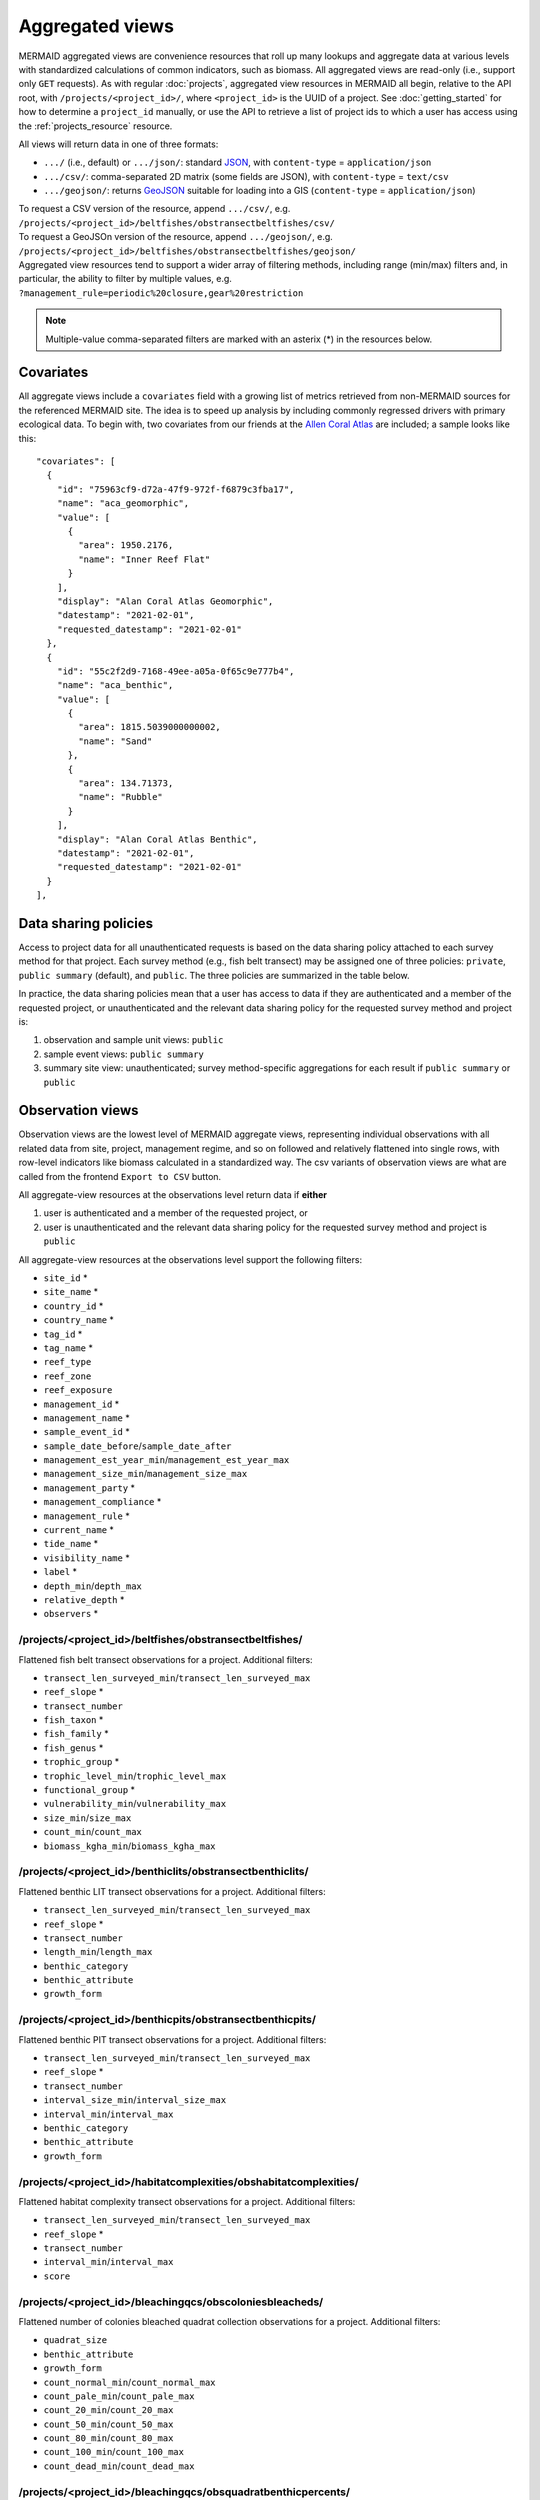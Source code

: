 Aggregated views
================

MERMAID aggregated views are convenience resources that roll up many lookups and aggregate data at various levels with standardized calculations of common indicators, such as biomass. All aggregated views are read-only (i.e., support only ``GET`` requests). As with regular :doc:`projects`, aggregated view resources in MERMAID all begin, relative to the API root, with ``/projects/<project_id>/``, where ``<project_id>`` is the UUID of a project. See :doc:`getting_started` for how to determine a ``project_id`` manually, or use the API to retrieve a list of project ids to which a user has access using the :ref:`projects_resource` resource.

All views will return data in one of three formats:

- ``.../`` (i.e., default) or ``.../json/``: standard `JSON <https://www.json.org/json-en.html>`_, with ``content-type`` = ``application/json``
- ``.../csv/``: comma-separated 2D matrix (some fields are JSON), with ``content-type`` = ``text/csv``
- ``.../geojson/``: returns `GeoJSON <https://geojson.org/>`_ suitable for loading into a GIS (``content-type`` = ``application/json``)

| To request a CSV version of the resource, append ``.../csv/``, e.g.
| ``/projects/<project_id>/beltfishes/obstransectbeltfishes/csv/``
| To request a GeoJSOn version of the resource, append ``.../geojson/``, e.g.
| ``/projects/<project_id>/beltfishes/obstransectbeltfishes/geojson/``

| Aggregated view resources tend to support a wider array of filtering methods, including range (min/max) filters and, in particular, the ability to filter by multiple values, e.g.
| ``?management_rule=periodic%20closure,gear%20restriction``

.. note::
    Multiple-value comma-separated filters are marked with an asterix (*) in the resources below.

Covariates
----------

All aggregate views include a ``covariates`` field with a growing list of metrics retrieved from non-MERMAID sources for the referenced MERMAID site. The idea is to speed up analysis by including commonly regressed drivers with primary ecological data. To begin with, two covariates from our friends at the `Allen Coral Atlas <https://allencoralatlas.org/>`_ are included; a sample looks like this::

   "covariates": [
     {
       "id": "75963cf9-d72a-47f9-972f-f6879c3fba17",
       "name": "aca_geomorphic",
       "value": [
         {
           "area": 1950.2176,
           "name": "Inner Reef Flat"
         }
       ],
       "display": "Alan Coral Atlas Geomorphic",
       "datestamp": "2021-02-01",
       "requested_datestamp": "2021-02-01"
     },
     {
       "id": "55c2f2d9-7168-49ee-a05a-0f65c9e777b4",
       "name": "aca_benthic",
       "value": [
         {
           "area": 1815.5039000000002,
           "name": "Sand"
         },
         {
           "area": 134.71373,
           "name": "Rubble"
         }
       ],
       "display": "Alan Coral Atlas Benthic",
       "datestamp": "2021-02-01",
       "requested_datestamp": "2021-02-01"
     }
   ],

.. _data_sharing:

Data sharing policies
---------------------

Access to project data for all unauthenticated requests is based on the data sharing policy attached to each survey method for that project. Each survey method (e.g., fish belt transect) may be assigned one of three policies: ``private``, ``public summary`` (default), and ``public``. The three policies are summarized in the table below.

In practice, the data sharing policies mean that a user has access to data if they are authenticated and a member of the requested project, or unauthenticated and the relevant data sharing policy for the requested survey method and project is:

1. observation and sample unit views: ``public``
2. sample event views: ``public summary``
3. summary site view: unauthenticated; survey method-specific aggregations for each result if ``public summary`` or ``public``

.. image:: _static/MERMAID-data-policy-draft-April2019.png

.. _observations_views:

Observation views
-----------------

Observation views are the lowest level of MERMAID aggregate views, representing individual observations with all related data from site, project, management regime, and so on followed and relatively flattened into single rows, with row-level indicators like biomass calculated in a standardized way. The csv variants of observation views are what are called from the frontend ``Export to CSV`` button.

All aggregate-view resources at the observations level return data if **either**

1. user is authenticated and a member of the requested project, or
2. user is unauthenticated and the relevant data sharing policy for the requested survey method and project is ``public``

All aggregate-view resources at the observations level support the following filters:

- ``site_id`` *
- ``site_name`` *
- ``country_id`` *
- ``country_name`` *
- ``tag_id`` *
- ``tag_name`` *
- ``reef_type``
- ``reef_zone``
- ``reef_exposure``
- ``management_id`` *
- ``management_name`` *
- ``sample_event_id`` *
- ``sample_date_before``/``sample_date_after``
- ``management_est_year_min``/``management_est_year_max``
- ``management_size_min``/``management_size_max``
- ``management_party`` *
- ``management_compliance`` *
- ``management_rule`` *
- ``current_name`` *
- ``tide_name`` *
- ``visibility_name`` *
- ``label`` *
- ``depth_min``/``depth_max``
- ``relative_depth`` *
- ``observers`` *

/projects/<project_id>/beltfishes/obstransectbeltfishes/
^^^^^^^^^^^^^^^^^^^^^^^^^^^^^^^^^^^^^^^^^^^^^^^^^^^^^^^^

Flattened fish belt transect observations for a project. Additional filters:

- ``transect_len_surveyed_min``/``transect_len_surveyed_max``
- ``reef_slope`` *
- ``transect_number``
- ``fish_taxon`` *
- ``fish_family`` *
- ``fish_genus`` *
- ``trophic_group`` *
- ``trophic_level_min``/``trophic_level_max``
- ``functional_group`` *
- ``vulnerability_min``/``vulnerability_max``
- ``size_min``/``size_max``
- ``count_min``/``count_max``
- ``biomass_kgha_min``/``biomass_kgha_max``

/projects/<project_id>/benthiclits/obstransectbenthiclits/
^^^^^^^^^^^^^^^^^^^^^^^^^^^^^^^^^^^^^^^^^^^^^^^^^^^^^^^^^^

Flattened benthic LIT transect observations for a project. Additional filters:

- ``transect_len_surveyed_min``/``transect_len_surveyed_max``
- ``reef_slope`` *
- ``transect_number``
- ``length_min``/``length_max``
- ``benthic_category``
- ``benthic_attribute``
- ``growth_form``

/projects/<project_id>/benthicpits/obstransectbenthicpits/
^^^^^^^^^^^^^^^^^^^^^^^^^^^^^^^^^^^^^^^^^^^^^^^^^^^^^^^^^^

Flattened benthic PIT transect observations for a project. Additional filters:

- ``transect_len_surveyed_min``/``transect_len_surveyed_max``
- ``reef_slope`` *
- ``transect_number``
- ``interval_size_min``/``interval_size_max``
- ``interval_min``/``interval_max``
- ``benthic_category``
- ``benthic_attribute``
- ``growth_form``

/projects/<project_id>/habitatcomplexities/obshabitatcomplexities/
^^^^^^^^^^^^^^^^^^^^^^^^^^^^^^^^^^^^^^^^^^^^^^^^^^^^^^^^^^^^^^^^^^

Flattened habitat complexity transect observations for a project. Additional filters:

- ``transect_len_surveyed_min``/``transect_len_surveyed_max``
- ``reef_slope`` *
- ``transect_number``
- ``interval_min``/``interval_max``
- ``score``

/projects/<project_id>/bleachingqcs/obscoloniesbleacheds/
^^^^^^^^^^^^^^^^^^^^^^^^^^^^^^^^^^^^^^^^^^^^^^^^^^^^^^^^^

Flattened number of colonies bleached quadrat collection observations for a project. Additional filters:

- ``quadrat_size``
- ``benthic_attribute``
- ``growth_form``
- ``count_normal_min``/``count_normal_max``
- ``count_pale_min``/``count_pale_max``
- ``count_20_min``/``count_20_max``
- ``count_50_min``/``count_50_max``
- ``count_80_min``/``count_80_max``
- ``count_100_min``/``count_100_max``
- ``count_dead_min``/``count_dead_max``

/projects/<project_id>/bleachingqcs/obsquadratbenthicpercents/
^^^^^^^^^^^^^^^^^^^^^^^^^^^^^^^^^^^^^^^^^^^^^^^^^^^^^^^^^^^^^^

Flattened quadrat percent benthic cover observations for a project. Additional filters:

- ``quadrat_size``
- ``quadrat_number``
- ``percent_hard_min``/``percent_hard_max``
- ``percent_soft_min``/``percent_soft_max``
- ``percent_algae_min``/``percent_algae_max``

Sample Unit views
-----------------

.. note::
    In MERMAID it is possible to have two separate sample units that differ in metadata only by the ``label`` property; one scenario where this commonly happens is when a transect is surveyed in two passes, one for "big fish" and one for "little fish". One advantage of the aggregated sample unit views is that they provide standardized grouping logic for calculating aggregated indicators such as biomass.

All aggregate-view resources at the sample unit level return data if **either**

1. user is authenticated and a member of the requested project, or
2. user is unauthenticated and the relevant data sharing policy for the requested survey method and project is ``public``

All aggregate-view resources at the sample unit level support the same base filters as :ref:`observations views <observations_views>`.

/projects/<project_id>/beltfishes/sampleunits/
^^^^^^^^^^^^^^^^^^^^^^^^^^^^^^^^^^^^^^^^^^^^^^

Flattened fish belt sample units with calculated biomass for a project. Additional filters:

- ``transect_len_surveyed_min``/``transect_len_surveyed_max``
- ``reef_slope`` *
- ``transect_number``
- ``biomass_kgha_min``/``biomass_kgha_max``

/projects/<project_id>/benthiclits/sampleunits/
^^^^^^^^^^^^^^^^^^^^^^^^^^^^^^^^^^^^^^^^^^^^^^^

Flattened benthic LIT sample units with calculated calculated percent cover by benthic category for a project. Additional filters:

- ``transect_len_surveyed_min``/``transect_len_surveyed_max``
- ``reef_slope`` *
- ``transect_number``

/projects/<project_id>/benthicpits/sampleunits/
^^^^^^^^^^^^^^^^^^^^^^^^^^^^^^^^^^^^^^^^^^^^^^^

Flattened benthic PIT sample units with calculated percent cover by benthic category for a project. Additional filters:

- ``transect_len_surveyed_min``/``transect_len_surveyed_max``
- ``reef_slope`` *
- ``transect_number``
- ``interval_size_min``/``interval_size_max``

/projects/<project_id>/habitatcomplexities/sampleunits/
^^^^^^^^^^^^^^^^^^^^^^^^^^^^^^^^^^^^^^^^^^^^^^^^^^^^^^^

Flattened habitat complexity sample units with calculated average scores for a project. Additional filters:

- ``transect_len_surveyed_min``/``transect_len_surveyed_max``
- ``reef_slope`` *
- ``transect_number``
- ``score_avg_min``/``score_avg_max``

/projects/<project_id>/bleachingqcs/sampleunits/
^^^^^^^^^^^^^^^^^^^^^^^^^^^^^^^^^^^^^^^^^^^^^^^^

Flattened bleaching quadrat collection sample units with calculated averages for both colony count and percent benthic cover observations for a project. Additional filters:

- ``quadrat_size``
- ``count_genera_min``/``count_genera_max``
- ``count_total_min``/``count_total_max``
- ``percent_normal_min``/``percent_normal_max``
- ``percent_pale_min``/``percent_pale_max``
- ``percent_bleached_min``/``percent_bleached_max``
- ``quadrat_count_min``/``quadrat_count_max``
- ``percent_hard_avg_min``/``percent_hard_avg_max``
- ``percent_soft_avg_min``/``percent_soft_avg_max``
- ``percent_algae_avg_min``/``percent_algae_avg_max``

Sample Event views
------------------

MERMAID sample event views aggregate all data collected for a given survey method at a particular place on a particular date, providing a standardized calculation of aggregate metrics.

All aggregate-view resources at the sample event level return data if **either**

1. user is authenticated and a member of the requested project, or
2. user is unauthenticated and the relevant data sharing policy for the requested survey method and project is ``public summary`` or ``public``

All aggregate-view resources at the sample event level support the following filters:

- ``site_id`` *
- ``site_name`` *
- ``country_id`` *
- ``country_name`` *
- ``tag_id`` *
- ``tag_name`` *
- ``reef_type``
- ``reef_zone``
- ``reef_exposure``
- ``management_id`` *
- ``management_name`` *
- ``sample_event_id`` *
- ``sample_date_before``/``sample_date_after``
- ``management_est_year_min``/``management_est_year_max``
- ``management_size_min``/``management_size_max``
- ``management_party`` *
- ``management_compliance`` *
- ``management_rule`` *
- ``current_name`` *
- ``tide_name`` *
- ``visibility_name`` *

/projects/<project_id>/beltfishes/sampleevents/
^^^^^^^^^^^^^^^^^^^^^^^^^^^^^^^^^^^^^^^^^^^^^^^

Aggregated view of all fish belt transect data collected for a sample event.

.. note::
    The fish belt sample event resource two properties of special note, ``biomass_kgha_trophic_group_avg`` and ``biomass_kgha_fish_family_avg``.
    Each is calculated as an average of the given property for all transects per sample event (i.e., at a place on a date), **assuming**
    that if that property exists in any transect, it is relevant to all other transects.

    For example, if ``biomass_kgha_fish_family`` contains a value of ``316`` for the ``Balistidae`` family in transect 1,
    and no ``Balistidae`` fish were observed in transect 2, the value for the sample event's ``biomass_kgha_fish_family_avg`` ``Balistidae``
    family would be ``158`` (not ``316``), on the assumption that ``Balistidae`` was a candidate in transect 2, but not found -- ``0``, not ``null``.

Additional filters:

- ``biomass_kgha_avg_min``/``biomass_kgha_avg_max``
- ``sample_unit_count_min``/``sample_unit_count_max``
- ``depth_avg_min``/``depth_avg_max``

/projects/<project_id>/benthiclits/sampleevents/
^^^^^^^^^^^^^^^^^^^^^^^^^^^^^^^^^^^^^^^^^^^^^^^^

Aggregated view of all benthic LIT transect data collected for a sample event. Additional filters:

- ``sample_unit_count_min``/``sample_unit_count_max``
- ``depth_avg_min``/``depth_avg_max``

/projects/<project_id>/benthicpits/sampleevents/
^^^^^^^^^^^^^^^^^^^^^^^^^^^^^^^^^^^^^^^^^^^^^^^^

Aggregated view of all benthic PIT transect data collected for a sample event. Additional filters:

- ``sample_unit_count_min``/``sample_unit_count_max``
- ``depth_avg_min``/``depth_avg_max``

/projects/<project_id>/habitatcomplexities/sampleevents/
^^^^^^^^^^^^^^^^^^^^^^^^^^^^^^^^^^^^^^^^^^^^^^^^^^^^^^^^

Aggregated view of all habitat complexity transect data collected for a sample event. Additional filters:

- ``sample_unit_count_min``/``sample_unit_count_max``
- ``depth_avg_min``/``depth_avg_max``
- ``score_avg_avg_min``/``score_avg_avg_max``

/projects/<project_id>/bleachingqcs/sampleevents/
^^^^^^^^^^^^^^^^^^^^^^^^^^^^^^^^^^^^^^^^^^^^^^^^^

Aggregated view of all bleaching quadrat collection data collected for a sample event. Additional filters:

- ``sample_unit_count_min``/``sample_unit_count_max``
- ``depth_avg_min``/``depth_avg_max``
- ``quadrat_size_avg_min``/``quadrat_size_avg_max``
- ``count_genera_avg_min``/``count_genera_avg_max``
- ``count_total_avg_min``/``count_total_avg_max``
- ``percent_normal_avg_min``/``percent_normal_avg_max``
- ``percent_pale_avg_min``/``percent_pale_avg_max``
- ``percent_bleached_avg_min``/``percent_bleached_avg_max``
- ``quadrat_count_avg_min``/``quadrat_count_avg_max``
- ``percent_hard_avg_avg_min``/``percent_hard_avg_avg_max``
- ``percent_soft_avg_avg_min``/``percent_soft_avg_avg_max``
- ``percent_algae_avg_avg_min``/``percent_algae_avg_avg_max``

Summary views
-------------

MERMAID provides two "summary" endpoints that aggregate metrics from **all** surveys associated with a Site, either for a specific Sample Event (i.e. on the same date) or for all dates. For each sample event or site, a ``protocols`` field contains an object for each survey method conducted at that site, with calculated indicators for each if the data sharing policy for that survey method is ``public summary`` or ``public``, and just ``sample_unit_count`` otherwise. These views additionally differ from other aggregated views because:

1. They are not project-specific; urls are relative to the API root. Thus ``/sampleevents/`` provides data for **all** surveys associated with each Site, while ``/projects/<project_id>/beltfishes/sampleevents/`` provides just beltfish data for a particular project.
2. They never require authentication

Available filters:

- ``site_id`` *
- ``site_name`` *
- ``country_id`` *
- ``country_name`` *
- ``tag_id`` *
- ``tag_name`` *
- ``reef_type``
- ``reef_zone``
- ``reef_exposure``
- ``management_id`` *
- ``management_name`` *
- ``project_id`` *
- ``project_name`` *
- ``project_admins`` *
- ``date_min``/``date_max``
- ``data_policy_beltfish``
- ``data_policy_benthiclit``
- ``data_policy_benthicpit``
- ``data_policy_habitatcomplexity``
- ``data_policy_bleachingqc``

/summarysampleevents/
^^^^^^^^^^^^^^^^^^^^^

Provides aggregated results for each survey conducted at a given place on a given date.

/summarysites/
^^^^^^^^^^^^^^

Provides aggregated results for each survey conducted at a given place, across all dates. This resource is used by the `MERMAID public dashboard <https://dashboard.datamermaid.org/>`_.
